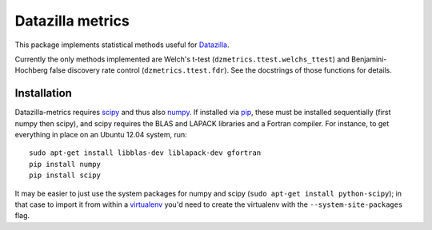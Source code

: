 Datazilla metrics
=================

This package implements statistical methods useful for `Datazilla`_.

.. _Datazilla: https://github.com/mozilla/datazilla

Currently the only methods implemented are Welch's t-test
(``dzmetrics.ttest.welchs_ttest``) and Benjamini-Hochberg false discovery rate
control (``dzmetrics.ttest.fdr``). See the docstrings of those functions for
details.


Installation
------------

Datazilla-metrics requires `scipy`_ and thus also `numpy`_. If installed via
`pip`_, these must be installed sequentially (first numpy then scipy), and
scipy requires the BLAS and LAPACK libraries and a Fortran compiler. For
instance, to get everything in place on an Ubuntu 12.04 system, run::

   sudo apt-get install libblas-dev liblapack-dev gfortran
   pip install numpy
   pip install scipy

It may be easier to just use the system packages for numpy and scipy (``sudo
apt-get install python-scipy``); in that case to import it from within a
`virtualenv`_ you'd need to create the virtualenv with the
``--system-site-packages`` flag.


.. _scipy: http://www.scipy.org
.. _numpy: http://numpy.scipy.org
.. _pip: http://www.pip-installer.org
.. _virtualenv: http://www.virtualenv.org
